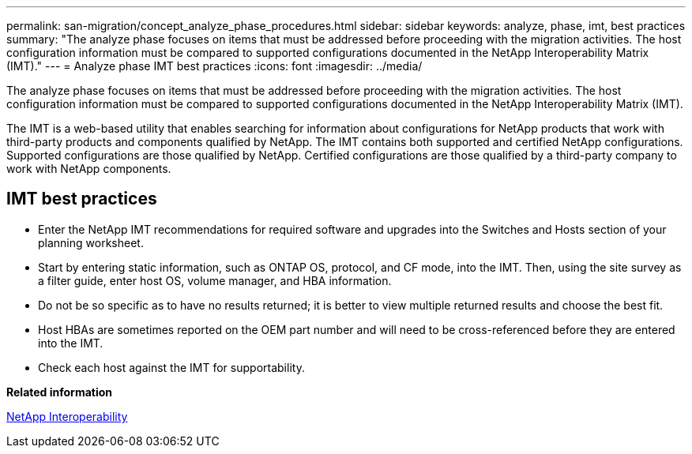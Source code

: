 ---
permalink: san-migration/concept_analyze_phase_procedures.html
sidebar: sidebar
keywords: analyze, phase, imt, best practices
summary: "The analyze phase focuses on items that must be addressed before proceeding with the migration activities. The host configuration information must be compared to supported configurations documented in the NetApp Interoperability Matrix (IMT)."
---
= Analyze phase IMT best practices
:icons: font
:imagesdir: ../media/

[.lead]
The analyze phase focuses on items that must be addressed before proceeding with the migration activities. The host configuration information must be compared to supported configurations documented in the NetApp Interoperability Matrix (IMT).

The IMT is a web-based utility that enables searching for information about configurations for NetApp products that work with third-party products and components qualified by NetApp. The IMT contains both supported and certified NetApp configurations. Supported configurations are those qualified by NetApp. Certified configurations are those qualified by a third-party company to work with NetApp components.

== IMT best practices

* Enter the NetApp IMT recommendations for required software and upgrades into the Switches and Hosts section of your planning worksheet.
* Start by entering static information, such as ONTAP OS, protocol, and CF mode, into the IMT. Then, using the site survey as a filter guide, enter host OS, volume manager, and HBA information.
* Do not be so specific as to have no results returned; it is better to view multiple returned results and choose the best fit.
* Host HBAs are sometimes reported on the OEM part number and will need to be cross-referenced before they are entered into the IMT.
* Check each host against the IMT for supportability.

*Related information*

https://mysupport.netapp.com/NOW/products/interoperability[NetApp Interoperability]
